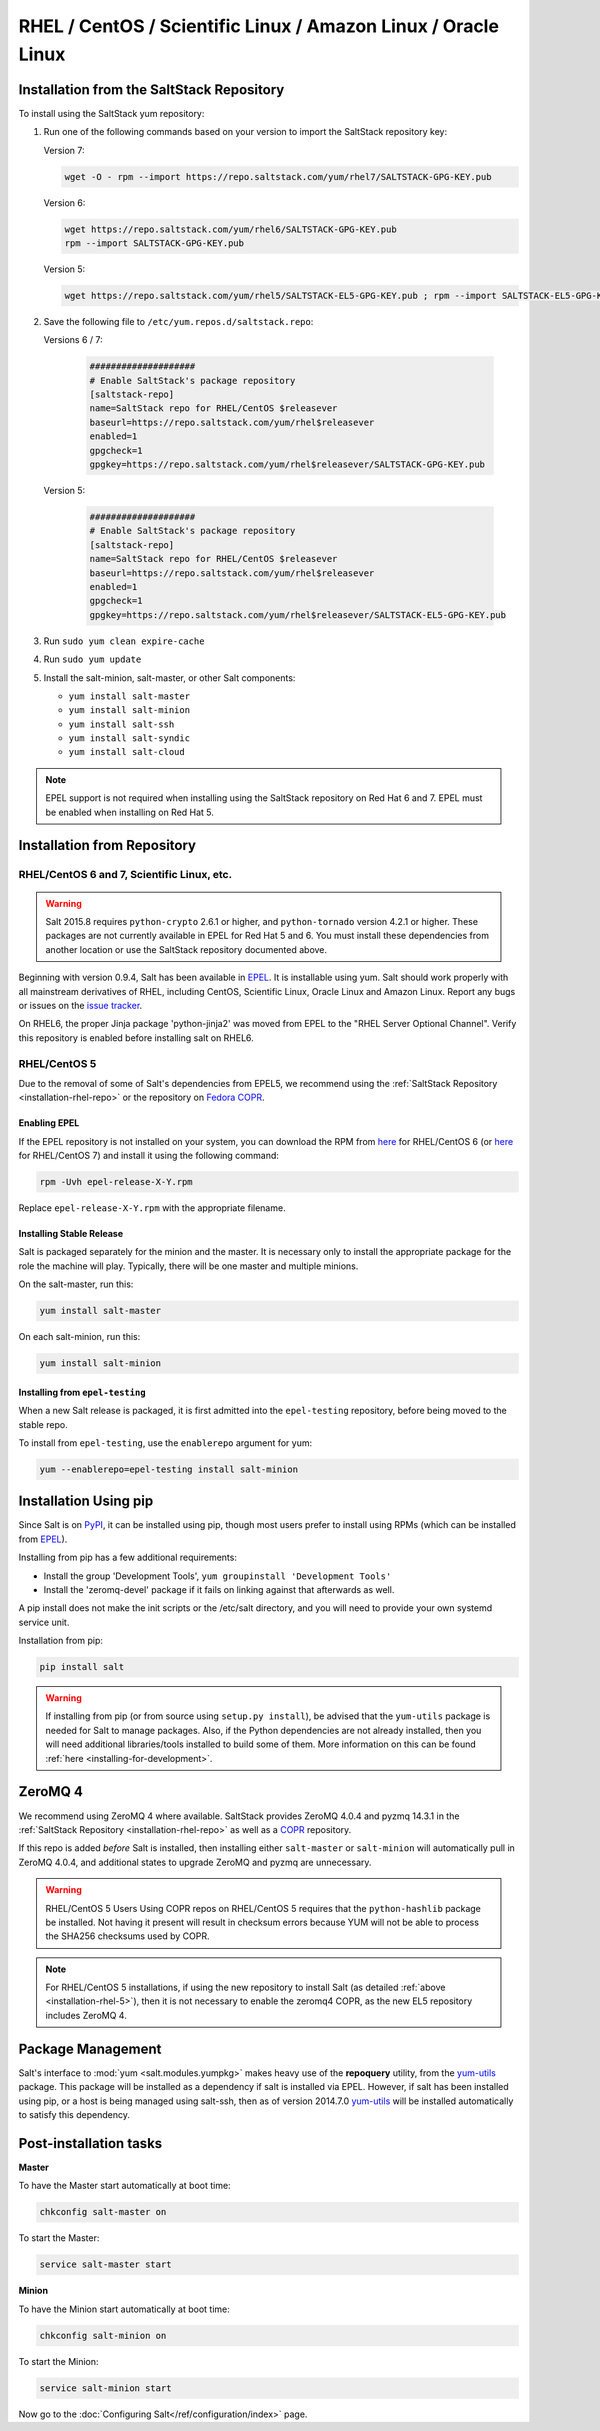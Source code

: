 .. _installation-rhel:

==============================================================
RHEL / CentOS / Scientific Linux / Amazon Linux / Oracle Linux
==============================================================

.. _installation-rhel-repo:

Installation from the SaltStack Repository
==========================================

To install using the SaltStack yum repository:

#. Run one of the following commands based on your version to import the SaltStack repository key:

   Version 7:

   .. code-block:: bash

       wget -O - rpm --import https://repo.saltstack.com/yum/rhel7/SALTSTACK-GPG-KEY.pub

   Version 6:

   .. code-block:: bash

       wget https://repo.saltstack.com/yum/rhel6/SALTSTACK-GPG-KEY.pub
       rpm --import SALTSTACK-GPG-KEY.pub

   Version 5:

   .. code-block:: bash

       wget https://repo.saltstack.com/yum/rhel5/SALTSTACK-EL5-GPG-KEY.pub ; rpm --import SALTSTACK-EL5-GPG-KEY.pub ; rm -f SALTSTACK-EL5-GPG-KEY.pub

#. Save the following file to ``/etc/yum.repos.d/saltstack.repo``:

   Versions 6 / 7:

    .. code-block:: config

        ####################
        # Enable SaltStack's package repository
        [saltstack-repo]
        name=SaltStack repo for RHEL/CentOS $releasever
        baseurl=https://repo.saltstack.com/yum/rhel$releasever
        enabled=1
        gpgcheck=1
        gpgkey=https://repo.saltstack.com/yum/rhel$releasever/SALTSTACK-GPG-KEY.pub

   Version 5:

    .. code-block:: config

        ####################
        # Enable SaltStack's package repository
        [saltstack-repo]
        name=SaltStack repo for RHEL/CentOS $releasever
        baseurl=https://repo.saltstack.com/yum/rhel$releasever
        enabled=1
        gpgcheck=1
        gpgkey=https://repo.saltstack.com/yum/rhel$releasever/SALTSTACK-EL5-GPG-KEY.pub

#. Run ``sudo yum clean expire-cache``

#. Run ``sudo yum update``

#. Install the salt-minion, salt-master, or other Salt components:

   - ``yum install salt-master``
   - ``yum install salt-minion``
   - ``yum install salt-ssh``
   - ``yum install salt-syndic``
   - ``yum install salt-cloud``

.. note::
    EPEL support is not required when installing using the SaltStack repository
    on Red Hat 6 and 7. EPEL must be enabled when installing on Red Hat 5.

Installation from Repository
============================

RHEL/CentOS 6 and 7, Scientific Linux, etc.
-------------------------------------------

.. warning::
    Salt 2015.8 requires ``python-crypto`` 2.6.1 or higher, and ``python-tornado`` version
    4.2.1 or higher. These packages are not currently available in EPEL for
    Red Hat 5 and 6. You must install these dependencies from another location
    or use the SaltStack repository documented above.

Beginning with version 0.9.4, Salt has been available in `EPEL`_. It is
installable using yum. Salt should work properly with all mainstream
derivatives of RHEL, including CentOS, Scientific Linux, Oracle Linux and
Amazon Linux. Report any bugs or issues on the `issue tracker`__.

.. __: https://github.com/saltstack/salt/issues

On RHEL6, the proper Jinja package 'python-jinja2' was moved from EPEL to the
"RHEL Server Optional Channel". Verify this repository is enabled before
installing salt on RHEL6.

.. _`EPEL`: http://fedoraproject.org/wiki/EPEL

.. _installation-rhel-5:

RHEL/CentOS 5
-------------

Due to the removal of some of Salt's dependencies from EPEL5, we recommend
using the :ref:`SaltStack Repository <installation-rhel-repo>` or
the repository on `Fedora COPR`_.

.. _`Fedora COPR`: https://copr.fedoraproject.org/coprs/saltstack/salt-el5/

Enabling EPEL
*************

If the EPEL repository is not installed on your system, you can download the
RPM from here__ for RHEL/CentOS 6 (or here__ for RHEL/CentOS 7) and install it
using the following command:

.. code-block:: bash

    rpm -Uvh epel-release-X-Y.rpm

Replace ``epel-release-X-Y.rpm`` with the appropriate filename.

.. __: http://download.fedoraproject.org/pub/epel/6/i386/repoview/epel-release.html
.. __: http://download.fedoraproject.org/pub/epel/7/x86_64/repoview/epel-release.html


Installing Stable Release
*************************

Salt is packaged separately for the minion and the master. It is necessary only
to install the appropriate package for the role the machine will play.
Typically, there will be one master and multiple minions.

On the salt-master, run this:

.. code-block:: bash

    yum install salt-master

On each salt-minion, run this:

.. code-block:: bash

    yum install salt-minion

Installing from ``epel-testing``
********************************

When a new Salt release is packaged, it is first admitted into the
``epel-testing`` repository, before being moved to the stable repo.

To install from ``epel-testing``, use the ``enablerepo`` argument for yum:

.. code-block:: bash

    yum --enablerepo=epel-testing install salt-minion

Installation Using pip
======================

Since Salt is on `PyPI`_, it can be installed using pip, though most users
prefer to install using RPMs (which can be installed from `EPEL`_).

Installing from pip has a few additional requirements:

* Install the group 'Development Tools', ``yum groupinstall 'Development Tools'``
* Install the 'zeromq-devel' package if it fails on linking against that
  afterwards as well.

A pip install does not make the init scripts or the /etc/salt directory, and you
will need to provide your own systemd service unit.

Installation from pip:

.. _`PyPI`: https://pypi.python.org/pypi/salt

.. code-block:: bash

    pip install salt

.. warning::

    If installing from pip (or from source using ``setup.py install``), be
    advised that the ``yum-utils`` package is needed for Salt to manage
    packages. Also, if the Python dependencies are not already installed, then
    you will need additional libraries/tools installed to build some of them.
    More information on this can be found :ref:`here
    <installing-for-development>`.

ZeroMQ 4
========

We recommend using ZeroMQ 4 where available. SaltStack provides ZeroMQ 4.0.4
and pyzmq 14.3.1 in the :ref:`SaltStack Repository <installation-rhel-repo>`
as well as a COPR_ repository.

.. _COPR: http://copr.fedoraproject.org/coprs/saltstack/zeromq4/

If this repo is added *before* Salt is installed, then installing either
``salt-master`` or ``salt-minion`` will automatically pull in ZeroMQ 4.0.4, and
additional states to upgrade ZeroMQ and pyzmq are unnecessary.

.. warning:: RHEL/CentOS 5 Users
    Using COPR repos on RHEL/CentOS 5 requires that the ``python-hashlib``
    package be installed. Not having it present will result in checksum errors
    because YUM will not be able to process the SHA256 checksums used by COPR.

.. note::
    For RHEL/CentOS 5 installations, if using the new repository to install
    Salt (as detailed :ref:`above <installation-rhel-5>`), then it is not
    necessary to enable the zeromq4 COPR, as the new EL5 repository includes
    ZeroMQ 4.


Package Management
==================

Salt's interface to :mod:`yum <salt.modules.yumpkg>` makes heavy use of the
**repoquery** utility, from the yum-utils_ package. This package will be
installed as a dependency if salt is installed via EPEL. However, if salt has
been installed using pip, or a host is being managed using salt-ssh, then as of
version 2014.7.0 yum-utils_ will be installed automatically to satisfy this
dependency.

.. _yum-utils: http://yum.baseurl.org/wiki/YumUtils

Post-installation tasks
=======================

**Master**

To have the Master start automatically at boot time:

.. code-block:: bash

    chkconfig salt-master on


To start the Master:

.. code-block:: bash

    service salt-master start

**Minion**

To have the Minion start automatically at boot time:

.. code-block:: bash

    chkconfig salt-minion on


To start the Minion:

.. code-block:: bash

    service salt-minion start

Now go to the :doc:`Configuring Salt</ref/configuration/index>` page.
